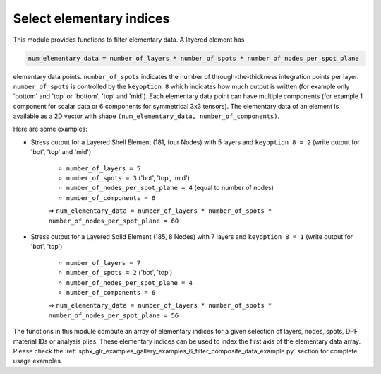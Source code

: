 .. _select_indices:

Select elementary indices
-------------------------

This module provides functions to filter elementary data.
A layered element has

.. code::

    num_elementary_data = number_of_layers * number_of_spots * number_of_nodes_per_spot_plane

elementary data points. ``number_of_spots`` indicates the number of through-the-thickness integration points per layer. ``number_of_spots`` is controlled
by the ``keyoption 8`` which indicates how much output is written (for example only 'bottom' and 'top' or 'bottom', 'top' and 'mid').
Each elementary data point can have multiple components (for example 1 component for scalar data or 6 components for
symmetrical 3x3 tensors). The elementary data of an element is available as a 2D vector with shape
``(num_elementary_data, number_of_components)``.

Here are some examples:

* Stress output for a Layered Shell Element (181, four Nodes) with 5 layers and ``keyoption 8 = 2`` (write output for 'bot', 'top' and 'mid')

    * ``number_of_layers = 5``
    * ``number_of_spots = 3`` ('bot', 'top', 'mid')
    * ``number_of_nodes_per_spot_plane = 4`` (equal to number of nodes)
    * ``number_of_components = 6``

    => ``num_elementary_data = number_of_layers * number_of_spots * number_of_nodes_per_spot_plane = 60``

* Stress output for a Layered Solid Element (185, 8 Nodes) with 7 layers and ``keyoption 8 = 1`` (write output for 'bot', 'top')

    * ``number_of_layers = 7``
    * ``number_of_spots = 2`` ('bot', 'top')
    * ``number_of_nodes_per_spot_plane = 4``
    * ``number_of_components = 6``

    => ``num_elementary_data = number_of_layers * number_of_spots * number_of_nodes_per_spot_plane = 56``

The functions in this module compute an array of elementary indices for a given selection of
layers, nodes, spots, DPF material IDs or analysis plies. These elementary indices can be used to index the first axis
of the elementary data array. Please check the :ref:`sphx_glr_examples_gallery_examples_6_filter_composite_data_example.py`
section for complete usage examples.


.. module:: ansys.dpf.composites.select_indices

.. autosummary::
    :toctree: _autosummary

    get_selected_indices
    get_selected_indices_by_analysis_ply
    get_selected_indices_by_dpf_material_ids
